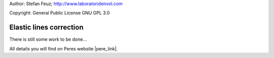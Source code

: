 .. _howto-install_de:

Author: Stefan Feuz; http://www.laboratoridenvol.com

Copyright: General Public License GNU GPL 3.0

************************
Elastic lines correction
************************

There is still some work to be done...

All details you will find on Peres website |pere_link|.

.. |pere_link| raw:: html

	<a href="http://laboratoridenvol.com/leparagliding/manual.en.html#6.18" target="_blank">Laboratori d'envol website</a>
